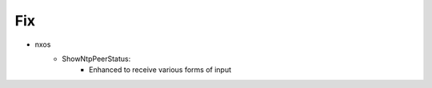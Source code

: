 --------------------------------------------------------------------------------
                                Fix
--------------------------------------------------------------------------------
* nxos
    * ShowNtpPeerStatus:
        * Enhanced to receive various forms of input